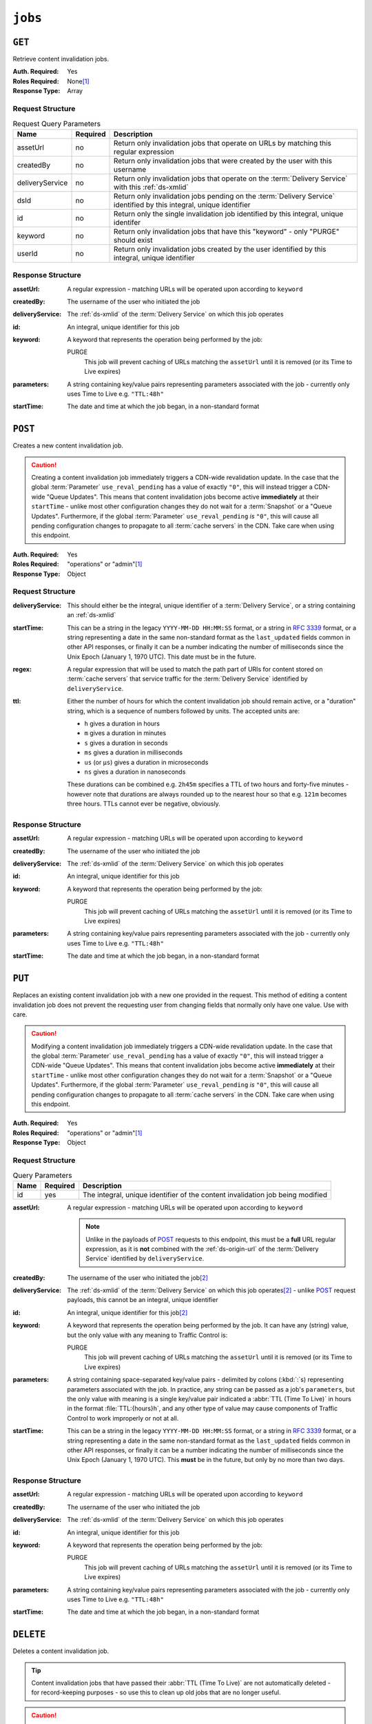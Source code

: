 ..
..
.. Licensed under the Apache License, Version 2.0 (the "License");
.. you may not use this file except in compliance with the License.
.. You may obtain a copy of the License at
..
..     http://www.apache.org/licenses/LICENSE-2.0
..
.. Unless required by applicable law or agreed to in writing, software
.. distributed under the License is distributed on an "AS IS" BASIS,
.. WITHOUT WARRANTIES OR CONDITIONS OF ANY KIND, either express or implied.
.. See the License for the specific language governing permissions and
.. limitations under the License.
..

.. _to-api-v3-jobs:

********
``jobs``
********

``GET``
=======
Retrieve content invalidation jobs.

:Auth. Required: Yes
:Roles Required: None\ [#tenancy]_
:Response Type:  Array

Request Structure
-----------------
.. table:: Request Query Parameters

	+-----------------+----------+----------------------------------------------------------------------------------------------------------------------+
	| Name            | Required | Description                                                                                                          |
	+=================+==========+======================================================================================================================+
	| assetUrl        | no       | Return only invalidation jobs that operate on URLs by matching this regular expression                               |
	+-----------------+----------+----------------------------------------------------------------------------------------------------------------------+
	| createdBy       | no       | Return only invalidation jobs that were created by the user with this username                                       |
	+-----------------+----------+----------------------------------------------------------------------------------------------------------------------+
	| deliveryService | no       | Return only invalidation jobs that operate on the :term:`Delivery Service` with this :ref:`ds-xmlid`                 |
	+-----------------+----------+----------------------------------------------------------------------------------------------------------------------+
	| dsId            | no       | Return only invalidation jobs pending on the :term:`Delivery Service` identified by this integral, unique identifier |
	+-----------------+----------+----------------------------------------------------------------------------------------------------------------------+
	| id              | no       | Return only the single invalidation job identified by this integral, unique identifer                                |
	+-----------------+----------+----------------------------------------------------------------------------------------------------------------------+
	| keyword         | no       | Return only invalidation jobs that have this "keyword" - only "PURGE" should exist                                   |
	+-----------------+----------+----------------------------------------------------------------------------------------------------------------------+
	| userId          | no       | Return only invalidation jobs created by the user identified by this integral, unique identifier                     |
	+-----------------+----------+----------------------------------------------------------------------------------------------------------------------+


.. code-block:: http
	:caption: Request Example

	GET /api/3.0/jobs?id=3&dsId=1&userId=2 HTTP/1.1
	Host: trafficops.infra.ciab.test
	User-Agent: python-requests/2.20.1
	Accept-Encoding: gzip, deflate
	Accept: */*
	Connection: keep-alive
	Cookie: mojolicious=...

Response Structure
------------------
:assetUrl:        A regular expression - matching URLs will be operated upon according to ``keyword``
:createdBy:       The username of the user who initiated the job
:deliveryService: The :ref:`ds-xmlid` of the :term:`Delivery Service` on which this job operates
:id:              An integral, unique identifier for this job
:keyword:         A keyword that represents the operation being performed by the job:

	PURGE
		This job will prevent caching of URLs matching the ``assetUrl`` until it is removed (or its Time to Live expires)

:parameters: A string containing key/value pairs representing parameters associated with the job - currently only uses Time to Live e.g. ``"TTL:48h"``
:startTime:  The date and time at which the job began, in a non-standard format

.. code-block:: http
	:caption: Response Example

	HTTP/1.1 200 OK
	Access-Control-Allow-Credentials: true
	Access-Control-Allow-Headers: Origin, X-Requested-With, Content-Type, Accept, Set-Cookie, Cookie
	Access-Control-Allow-Methods: POST,GET,OPTIONS,PUT,DELETE
	Access-Control-Allow-Origin: *
	Content-Encoding: gzip
	Content-Type: application/json
	Set-Cookie: mojolicious=...; Path=/; Expires=Mon, 18 Nov 2019 17:40:54 GMT; Max-Age=3600; HttpOnly
	Whole-Content-Sha512: gH41oEi2zrd3y8yo+wfohn4/oHU098RpyPnqBzU7HlLUDkMOPKjAZnamcYqfdy7yDCFDUcgqkvbFAvnljxyb8w==
	X-Server-Name: traffic_ops_golang/
	Date: Tue, 18 Jun 2019 19:47:30 GMT
	Content-Length: 186

	{ "response": [{
		"assetUrl": "http://origin.infra.ciab.test/.*",
		"createdBy": "admin",
		"deliveryService": "demo1",
		"id": 3,
		"keyword": "PURGE",
		"parameters": "TTL:2h",
		"startTime": "2019-06-18 21:28:31+00"
	}]}


``POST``
========
Creates a new content invalidation job.

.. caution:: Creating a content invalidation job immediately triggers a CDN-wide revalidation update. In the case that the global :term:`Parameter` ``use_reval_pending`` has a value of exactly ``"0"``, this will instead trigger a CDN-wide "Queue Updates". This means that content invalidation jobs become active **immediately** at their ``startTime`` - unlike most other configuration changes they do not wait for a :term:`Snapshot` or a "Queue Updates". Furthermore, if the global :term:`Parameter` ``use_reval_pending`` *is* ``"0"``, this will cause all pending configuration changes to propagate to all :term:`cache servers` in the CDN. Take care when using this endpoint.

:Auth. Required: Yes
:Roles Required: "operations" or "admin"\ [#tenancy]_
:Response Type:  Object

Request Structure
-----------------
:deliveryService: This should either be the integral, unique identifier of a :term:`Delivery Service`, or a string containing an :ref:`ds-xmlid`
:startTime: This can be a string in the legacy ``YYYY-MM-DD HH:MM:SS`` format, or a string in :rfc:`3339` format, or a string representing a date in the same non-standard format as the ``last_updated`` fields common in other API responses, or finally it can be a number indicating the number of milliseconds since the Unix Epoch (January 1, 1970 UTC). This date must be in the future.
:regex: A regular expression that will be used to match the path part of URIs for content stored on :term:`cache servers` that service traffic for the :term:`Delivery Service` identified by ``deliveryService``.
:ttl: Either the number of hours for which the content invalidation job should remain active, or a "duration" string, which is a sequence of numbers followed by units. The accepted units are:

	- ``h`` gives a duration in hours
	- ``m`` gives a duration in minutes
	- ``s`` gives a duration in seconds
	- ``ms`` gives a duration in milliseconds
	- ``us`` (or ``µs``) gives a duration in microseconds
	- ``ns`` gives a duration in nanoseconds

	These durations can be combined e.g. ``2h45m`` specifies a TTL of two hours and forty-five minutes - however note that durations are always rounded up to the nearest hour so that e.g. ``121m`` becomes three hours. TTLs cannot ever be negative, obviously.

.. code-block:: http
	:caption: Request Example

	POST /api/3.0/jobs HTTP/1.1
	Host: trafficops.infra.ciab.test
	User-Agent: python-requests/2.20.1
	Accept-Encoding: gzip, deflate
	Accept: */*
	Connection: keep-alive
	Cookie: mojolicious=...
	Content-Length: 80
	Content-Type: application/json

	{
		"deliveryService": "demo1",
		"startTime": 1560893311219,
		"regex": "/.*",
		"ttl": "121m"
	}

Response Structure
------------------
:assetUrl:        A regular expression - matching URLs will be operated upon according to ``keyword``
:createdBy:       The username of the user who initiated the job
:deliveryService: The :ref:`ds-xmlid` of the :term:`Delivery Service` on which this job operates
:id:              An integral, unique identifier for this job
:keyword:         A keyword that represents the operation being performed by the job:

	PURGE
		This job will prevent caching of URLs matching the ``assetUrl`` until it is removed (or its Time to Live expires)

:parameters: A string containing key/value pairs representing parameters associated with the job - currently only uses Time to Live e.g. ``"TTL:48h"``
:startTime:  The date and time at which the job began, in a non-standard format

.. code-block:: http
	:caption: Response Example

	HTTP/1.1 200 OK
	Access-Control-Allow-Credentials: true
	Access-Control-Allow-Headers: Origin, X-Requested-With, Content-Type, Accept, Set-Cookie, Cookie
	Access-Control-Allow-Methods: POST,GET,OPTIONS,PUT,DELETE
	Access-Control-Allow-Origin: *
	Content-Encoding: gzip
	Content-Type: application/json
	Location: https://trafficops.infra.ciab.test/api/3.0/jobs?id=3
	Set-Cookie: mojolicious=...; Path=/; Expires=Mon, 18 Nov 2019 17:40:54 GMT; Max-Age=3600; HttpOnly
	Whole-Content-Sha512: nB2xg2IqO56rLT8dI4+KZgxOsTe5ShctG1U8epRsY9NyyMIpx8TZYt5MrO2QikuYh+NnyoR6V0VICCnGCKZpKw==
	X-Server-Name: traffic_ops_golang/
	Date: Tue, 18 Jun 2019 19:37:06 GMT
	Content-Length: 238

	{
		"alerts": [
			{
				"text": "Invalidation Job creation was successful",
				"level": "success"
			}
		],
		"response": {
			"assetUrl": "http://origin.infra.ciab.test/.*",
			"createdBy": "admin",
			"deliveryService": "demo1",
			"id": 3,
			"keyword": "PURGE",
			"parameters": "TTL:2h",
			"startTime": "2019-06-18 21:28:31+00"
		}
	}


``PUT``
=======
Replaces an existing content invalidation job with a new one provided in the request. This method of editing a content invalidation job does not prevent the requesting user from changing fields that normally only have one value. Use with care.

.. caution:: Modifying a content invalidation job immediately triggers a CDN-wide revalidation update. In the case that the global :term:`Parameter` ``use_reval_pending`` has a value of exactly ``"0"``, this will instead trigger a CDN-wide "Queue Updates". This means that content invalidation jobs become active **immediately** at their ``startTime`` - unlike most other configuration changes they do not wait for a :term:`Snapshot` or a "Queue Updates". Furthermore, if the global :term:`Parameter` ``use_reval_pending`` *is* ``"0"``, this will cause all pending configuration changes to propagate to all :term:`cache servers` in the CDN. Take care when using this endpoint.

:Auth. Required: Yes
:Roles Required: "operations" or "admin"\ [#tenancy]_
:Response Type:  Object

Request Structure
-----------------
.. table:: Query Parameters

	+------+----------+--------------------------------------------------------------------------------+
	| Name | Required | Description                                                                    |
	+======+==========+================================================================================+
	| id   | yes      | The integral, unique identifier of the content invalidation job being modified |
	+------+----------+--------------------------------------------------------------------------------+

:assetUrl: A regular expression - matching URLs will be operated upon according to ``keyword``

	.. note:: Unlike in the payloads of POST_ requests to this endpoint, this must be a **full** URL regular expression, as it is **not** combined with the :ref:`ds-origin-url` of the :term:`Delivery Service` identified by ``deliveryService``.

:createdBy:       The username of the user who initiated the job\ [#readonly]_
:deliveryService: The :ref:`ds-xmlid` of the :term:`Delivery Service` on which this job operates\ [#readonly]_ - unlike POST_ request payloads, this cannot be an integral, unique identifier
:id:              An integral, unique identifier for this job\ [#readonly]_
:keyword:         A keyword that represents the operation being performed by the job. It can have any (string) value, but the only value with any meaning to Traffic Control is:

	PURGE
		This job will prevent caching of URLs matching the ``assetUrl`` until it is removed (or its Time to Live expires)

:parameters: A string containing space-separated key/value pairs - delimited by colons (:kbd:`:`\ s) representing parameters associated with the job. In practice, any string can be passed as a job's ``parameters``, but the only value with meaning is a single key/value pair indicated a :abbr:`TTL (Time To Live)` in hours in the format :file:`TTL:{hours}h`, and any other type of value may cause components of Traffic Control to work improperly or not at all.
:startTime:  This can be a string in the legacy ``YYYY-MM-DD HH:MM:SS`` format, or a string in :rfc:`3339` format, or a string representing a date in the same non-standard format as the ``last_updated`` fields common in other API responses, or finally it can be a number indicating the number of milliseconds since the Unix Epoch (January 1, 1970 UTC). This **must** be in the future, but only by no more than two days.

.. code-block:: http
	:caption: Request Example

	PUT /api/3.0/jobs?id=3 HTTP/1.1
	Host: trafficops.infra.ciab.test
	User-Agent: python-requests/2.20.1
	Accept-Encoding: gzip, deflate
	Accept: */*
	Connection: keep-alive
	Cookie: mojolicious=...
	Content-Length: 188
	Content-Type: application/json

	{
		"assetUrl": "http://origin.infra.ciab.test/.*",
		"createdBy": "admin",
		"deliveryService": "demo1",
		"id": 3,
		"keyword": "PURGE",
		"parameters": "TTL:360h",
		"startTime": "2019-06-20 18:33:40+00"
	}

Response Structure
------------------
:assetUrl:        A regular expression - matching URLs will be operated upon according to ``keyword``
:createdBy:       The username of the user who initiated the job
:deliveryService: The :ref:`ds-xmlid` of the :term:`Delivery Service` on which this job operates
:id:              An integral, unique identifier for this job
:keyword:         A keyword that represents the operation being performed by the job:

	PURGE
		This job will prevent caching of URLs matching the ``assetUrl`` until it is removed (or its Time to Live expires)

:parameters: A string containing key/value pairs representing parameters associated with the job - currently only uses Time to Live e.g. ``"TTL:48h"``
:startTime:  The date and time at which the job began, in a non-standard format

.. code-block:: http
	:caption: Response Example

	HTTP/1.1 200 OK
	Access-Control-Allow-Credentials: true
	Access-Control-Allow-Headers: Origin, X-Requested-With, Content-Type, Accept, Set-Cookie, Cookie
	Access-Control-Allow-Methods: POST,GET,OPTIONS,PUT,DELETE
	Access-Control-Allow-Origin: *
	Content-Encoding: gzip
	Content-Type: application/json
	Set-Cookie: mojolicious=...; Path=/; Expires=Mon, 18 Nov 2019 17:40:54 GMT; Max-Age=3600; HttpOnly
	Whole-Content-Sha512: +P1PTav4ZBoiQcCqQnUqf+J0dCfQgVj8mzzKtUCA69mWYulya9Bjf6BUd8Aro2apmpgPBkCEA5sITJV1tMYA0Q==
	X-Server-Name: traffic_ops_golang/
	Date: Wed, 19 Jun 2019 13:38:59 GMT
	Content-Length: 234

	{ "alerts": [{
		"text": "Content invalidation job updated",
		"level": "success"
	}],
	"response": {
		"assetUrl": "http://origin.infra.ciab.test/.*",
		"createdBy": "admin",
		"deliveryService": "demo1",
		"id": 3,
		"keyword": "PURGE",
		"parameters": "TTL:360h",
		"startTime": "2019-06-20 18:33:40+00"
	}}


``DELETE``
==========
Deletes a content invalidation job.

.. tip:: Content invalidation jobs that have passed their :abbr:`TTL (Time To Live)` are not automatically deleted - for record-keeping purposes - so use this to clean up old jobs that are no longer useful.

.. caution:: Deleting a content invalidation job immediately triggers a CDN-wide revalidation update. In the case that the global :term:`Parameter` ``use_reval_pending`` has a value of exactly ``"0"``, this will instead trigger a CDN-wide "Queue Updates". This means that content invalidation jobs become active **immediately** at their ``startTime`` - unlike most other configuration changes they do not wait for a :term:`Snapshot` or a "Queue Updates". Furthermore, if the global :term:`Parameter` ``use_reval_pending`` *is* ``"0"``, this will cause all pending configuration changes to propagate to all :term:`cache servers` in the CDN. Take care when using this endpoint.

:Auth. Required: Yes
:Roles Required: "operations" or "admin"\ [#tenancy]_
:Response Type:  Object

Request Structure
-----------------
.. table:: Query Parameters

	+------+----------+--------------------------------------------------------------------------------+
	| Name | Required | Description                                                                    |
	+======+==========+================================================================================+
	| id   | yes      | The integral, unique identifier of the content invalidation job being modified |
	+------+----------+--------------------------------------------------------------------------------+

.. code-block:: http
	:caption: Request Example

	DELETE /api/3.0/jobs?id=3 HTTP/1.1
	Host: trafficops.infra.ciab.test
	User-Agent: python-requests/2.20.1
	Accept-Encoding: gzip, deflate
	Accept: */*
	Connection: keep-alive
	Cookie: mojolicious=...
	Content-Length: 0

Response Structure
------------------
:assetUrl:        A regular expression - matching URLs will be operated upon according to ``keyword``
:createdBy:       The username of the user who initiated the job
:deliveryService: The :ref:`ds-xmlid` of the :term:`Delivery Service` on which this job operates
:id:              An integral, unique identifier for this job
:keyword:         A keyword that represents the operation being performed by the job:

	PURGE
		This job will prevent caching of URLs matching the ``assetUrl`` until it is removed (or its Time to Live expires)

:parameters: A string containing key/value pairs representing parameters associated with the job - currently only uses Time to Live e.g. ``"TTL:48h"``
:startTime:  The date and time at which the job began, in a non-standard format

.. code-block:: http
	:caption: Response Example

	HTTP/1.1 200 OK
	Access-Control-Allow-Credentials: true
	Access-Control-Allow-Headers: Origin, X-Requested-With, Content-Type, Accept, Set-Cookie, Cookie
	Access-Control-Allow-Methods: POST,GET,OPTIONS,PUT,DELETE
	Access-Control-Allow-Origin: *
	Content-Encoding: gzip
	Content-Type: application/json
	Set-Cookie: mojolicious=...; Path=/; Expires=Mon, 18 Nov 2019 17:40:54 GMT; Max-Age=3600; HttpOnly
	Whole-Content-Sha512: FqfziXJYYwHb84Fac9+p4NEY3EsklYxe94wg/VOmlXk4R6l4SaPSh015CChPt/yT72MsWSETnIuRD9KtoK4I+w==
	X-Server-Name: traffic_ops_golang/
	Date: Tue, 18 Jun 2019 22:55:15 GMT
	Content-Length: 234

	{ "alerts": [
		{
			"text": "Content invalidation job was deleted",
			"level": "success"
		}
	],
	"response": {
		"assetUrl": "http://origin.infra.ciab.test/.*",
		"createdBy": "admin",
		"deliveryService": "demo1",
		"id": 3,
		"keyword": "PURGE",
		"parameters": "TTL:36h",
		"startTime": "2019-06-20 18:33:40+00"
	}}


.. [#tenancy] When viewing content invalidation jobs, only those jobs that operate on a :term:`Delivery Service` visible to the requesting user's :term:`Tenant` will be returned. Likewise, creating a new content invalidation job requires that the target :term:`Delivery Service` is modifiable by the requesting user's :term:`Tenant`. However, when modifying or deleting an existing content invalidation job, the operation can be completed if and only if the requesting user's :term:`Tenant` is the same as the job's :term:`Delivery Service`'s :term:`Tenant` or a descendant thereof, **and** if the requesting user's :term:`Tenant` is the same as the :term:`Tenant` of the *user who initially created the job* or a descendant thereof.
.. [#readonly] This field must exist, but it must *not* be different than the same field of the existing job (i.e. as seen in a GET_ response)
